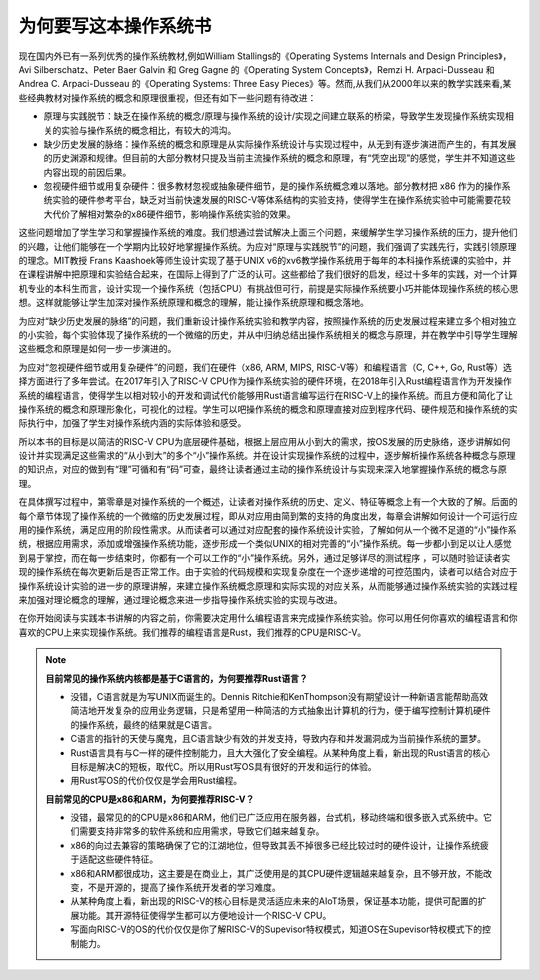 为何要写这本操作系统书
===========================================================

现在国内外已有一系列优秀的操作系统教材,例如William Stallings的《Operating Systems Internals and Design Principles》，Avi Silberschatz、Peter Baer Galvin 和 Greg Gagne 的《Operating System Concepts》，Remzi H. Arpaci-Dusseau 和 Andrea C. Arpaci-Dusseau 的《Operating Systems: Three Easy Pieces》等。然而,从我们从2000年以来的教学实践来看,某些经典教材对操作系统的概念和原理很重视，但还有如下一些问题有待改进：

- 原理与实践脱节：缺乏在操作系统的概念/原理与操作系统的设计/实现之间建立联系的桥梁，导致学生发现操作系统实现相关的实验与操作系统的概念相比，有较大的鸿沟。
- 缺少历史发展的脉络：操作系统的概念和原理是从实际操作系统设计与实现过程中，从无到有逐步演进而产生的，有其发展的历史渊源和规律。但目前的大部分教材只提及当前主流操作系统的概念和原理，有“凭空出现”的感觉，学生并不知道这些内容出现的前因后果。
- 忽视硬件细节或用复杂硬件：很多教材忽视或抽象硬件细节，是的操作系统概念难以落地。部分教材把 x86 作为的操作系统实验的硬件参考平台，缺乏对当前快速发展的RISC-V等体系结构的实验支持，使得学生在操作系统实验中可能需要花较大代价了解相对繁杂的x86硬件细节，影响操作系统实验的效果。

这些问题增加了学生学习和掌握操作系统的难度。我们想通过尝试解决上面三个问题，来缓解学生学习操作系统的压力，提升他们的兴趣，让他们能够在一个学期内比较好地掌握操作系统。为应对“原理与实践脱节”的问题，我们强调了实践先行，实践引领原理的理念。MIT教授 Frans Kaashoek等师生设计实现了基于UNIX v6的xv6教学操作系统用于每年的本科操作系统课的实验中，并在课程讲解中把原理和实验结合起来，在国际上得到了广泛的认可。这些都给了我们很好的启发，经过十多年的实践，对一个计算机专业的本科生而言，设计实现一个操作系统（包括CPU）有挑战但可行，前提是实际操作系统要小巧并能体现操作系统的核心思想。这样就能够让学生加深对操作系统原理和概念的理解，能让操作系统原理和概念落地。

为应对“缺少历史发展的脉络”的问题，我们重新设计操作系统实验和教学内容，按照操作系统的历史发展过程来建立多个相对独立的小实验，每个实验体现了操作系统的一个微缩的历史，并从中归纳总结出操作系统相关的概念与原理，并在教学中引导学生理解这些概念和原理是如何一步一步演进的。

为应对“忽视硬件细节或用复杂硬件”的问题，我们在硬件（x86, ARM, MIPS, RISC-V等）和编程语言（C, C++, Go, Rust等）选择方面进行了多年尝试。在2017年引入了RISC-V CPU作为操作系统实验的硬件环境，在2018年引入Rust编程语言作为开发操作系统的编程语言，使得学生以相对较小的开发和调试代价能够用Rust语言编写运行在RISC-V上的操作系统。而且方便和简化了让操作系统的概念和原理形象化，可视化的过程。学生可以吧操作系统的概念和原理直接对应到程序代码、硬件规范和操作系统的实际执行中，加强了学生对操作系统内涵的实际体验和感受。


所以本书的目标是以简洁的RISC-V CPU为底层硬件基础，根据上层应用从小到大的需求，按OS发展的历史脉络，逐步讲解如何设计并实现满足这些需求的“从小到大”的多个“小”操作系统。并在设计实现操作系统的过程中，逐步解析操作系统各种概念与原理的知识点，对应的做到有“理”可循和有“码”可查，最终让读者通过主动的操作系统设计与实现来深入地掌握操作系统的概念与原理。

在具体撰写过程中，第零章是对操作系统的一个概述，让读者对操作系统的历史、定义、特征等概念上有一个大致的了解。后面的每个章节体现了操作系统的一个微缩的历史发展过程，即从对应用由简到繁的支持的角度出发，每章会讲解如何设计一个可运行应用的操作系统，满足应用的阶段性需求。从而读者可以通过对应配套的操作系统设计实验，了解如何从一个微不足道的“小”操作系统，根据应用需求，添加或增强操作系统功能，逐步形成一个类似UNIX的相对完善的“小”操作系统。每一步都小到足以让人感觉到易于掌控，而在每一步结束时，你都有一个可以工作的“小”操作系统。另外，通过足够详尽的测试程序 ，可以随时验证读者实现的操作系统在每次更新后是否正常工作。由于实验的代码规模和实现复杂度在一个逐步递增的可控范围内，读者可以结合对应于操作系统设计实验的进一步的原理讲解，来建立操作系统概念原理和实际实现的对应关系，从而能够通过操作系统实验的实践过程来加强对理论概念的理解，通过理论概念来进一步指导操作系统实验的实现与改进。

在你开始阅读与实践本书讲解的内容之前，你需要决定用什么编程语言来完成操作系统实验。你可以用任何你喜欢的编程语言和你喜欢的CPU上来实现操作系统。我们推荐的编程语言是Rust，我们推荐的CPU是RISC-V。

.. note::

   **目前常见的操作系统内核都是基于C语言的，为何要推荐Rust语言？**
   
   - 没错，C语言就是为写UNIX而诞生的。Dennis Ritchie和KenThompson没有期望设计一种新语言能帮助高效简洁地开发复杂的应用业务逻辑，只是希望用一种简洁的方式抽象出计算机的行为，便于编写控制计算机硬件的操作系统，最终的结果就是C语言。
   - C语言的指针的天使与魔鬼，且C语言缺少有效的并发支持，导致内存和并发漏洞成为当前操作系统的噩梦。
   - Rust语言具有与C一样的硬件控制能力，且大大强化了安全编程。从某种角度上看，新出现的Rust语言的核心目标是解决C的短板，取代C。所以用Rust写OS具有很好的开发和运行的体验。
   - 用Rust写OS的代价仅仅是学会用Rust编程。

   **目前常见的CPU是x86和ARM，为何要推荐RISC-V？**

   - 没错，最常见的的CPU是x86和ARM，他们已广泛应用在服务器，台式机，移动终端和很多嵌入式系统中。它们需要支持非常多的软件系统和应用需求，导致它们越来越复杂。
   - x86的向过去兼容的策略确保了它的江湖地位，但导致其丢不掉很多已经比较过时的硬件设计，让操作系统疲于适配这些硬件特征。
   - x86和ARM都很成功，这主要是在商业上，其广泛使用是的其CPU硬件逻辑越来越复杂，且不够开放，不能改变，不是开源的，提高了操作系统开发者的学习难度。
   - 从某种角度上看，新出现的RISC-V的核心目标是灵活适应未来的AIoT场景，保证基本功能，提供可配置的扩展功能。其开源特征使得学生都可以方便地设计一个RISC-V CPU。
   - 写面向RISC-V的OS的代价仅仅是你了解RISC-V的Supevisor特权模式，知道OS在Supevisor特权模式下的控制能力。